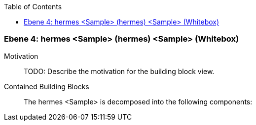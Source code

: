 // Begin Protected Region [[meta-data]]

// End Protected Region   [[meta-data]]

:toc:

[#4a56de3d-d579-11ee-903e-9f564e4de07e]
=== Ebene 4: hermes <Sample> (hermes) <Sample> (Whitebox)
Motivation::
// Begin Protected Region [[motivation]]
TODO: Describe the motivation for the building block view.
// End Protected Region   [[motivation]]

Contained Building Blocks::

The hermes <Sample> is decomposed into the following components:


// Begin Protected Region [[4a56de3d-d579-11ee-903e-9f564e4de07e,customText]]

// End Protected Region   [[4a56de3d-d579-11ee-903e-9f564e4de07e,customText]]

// Actifsource ID=[803ac313-d64b-11ee-8014-c150876d6b6e,4a56de3d-d579-11ee-903e-9f564e4de07e,hxdVS0vNzrXOE6ffrEtXPEZX0os=]
